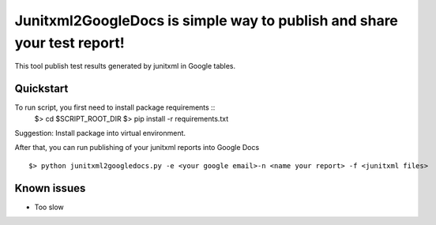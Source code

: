 Junitxml2GoogleDocs is simple way to publish and share your test report!
==============================================

This tool publish test results generated by junitxml in Google tables.

Quickstart
----------

To run script, you first need to install package requirements ::
    $> cd $SCRIPT_ROOT_DIR
    $> pip install -r requirements.txt

Suggestion: Install package into virtual environment.

After that, you can run publishing of your junitxml reports into
Google Docs ::

    $> python junitxml2googledocs.py -e <your google email>-n <name your report> -f <junitxml files>

Known issues
------------

- Too slow